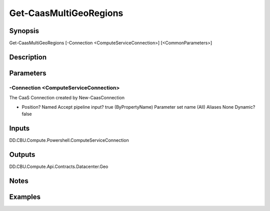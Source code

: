﻿
Get-CaasMultiGeoRegions
===================

Synopsis
--------

.. code-block:: powershell
    
    
Get-CaasMultiGeoRegions [-Connection <ComputeServiceConnection>] [<CommonParameters>]





Description
-----------



Parameters
----------




-Connection <ComputeServiceConnection>
~~~~~~~~~

The CaaS Connection created by New-CaasConnection

*     Position?                    Named     Accept pipeline input?       true (ByPropertyName)     Parameter set name           (All)     Aliases                      None     Dynamic?                     false





Inputs
------

DD.CBU.Compute.Powershell.ComputeServiceConnection


Outputs
-------

DD.CBU.Compute.Api.Contracts.Datacenter.Geo


Notes
-----



Examples
---------


